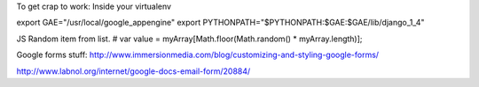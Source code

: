 

To get crap to work:
Inside your virtualenv

export GAE="/usr/local/google_appengine"
export PYTHONPATH="$PYTHONPATH:$GAE:$GAE/lib/django_1_4"

JS Random item from list.
# var value = myArray[Math.floor(Math.random() * myArray.length)];


Google forms stuff:
http://www.immersionmedia.com/blog/customizing-and-styling-google-forms/

http://www.labnol.org/internet/google-docs-email-form/20884/
